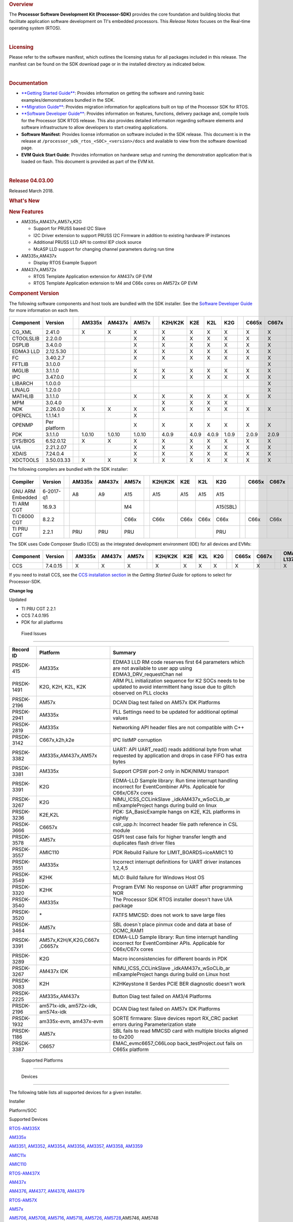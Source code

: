 .. http://processors.wiki.ti.com/index.php/Processor_SDK_RTOS_Release_Notes

.. rubric::  Overview
   :name: overview

The **Processor Software Development Kit (Processor-SDK)** provides the
core foundation and building blocks that facilitate application software
development on TI's embedded processors. This *Release Notes* focuses on
the Real-time operating system (RTOS).

| 

.. rubric::  Licensing
   :name: licensing

Please refer to the software manifest, which outlines the licensing
status for all packages included in this release. The manifest can be
found on the SDK download page or in the installed directory as
indicated below.

| 

.. rubric::  Documentation
   :name: documentation

-  `**Getting Started
   Guide** </index.php/Processor_SDK_RTOS_Getting_Started_Guide>`__:
   Provides information on getting the software and running basic
   examples/demonstrations bundled in the SDK.
-  `**Migration
   Guide** </index.php/Processor_SDK_RTOS_Migration_Guide>`__: Provides
   migration information for applications built on top of the Processor
   SDK for RTOS.
-  `**Software Developer
   Guide** </index.php/Processor_SDK_RTOS_Software_Developer_Guide>`__:
   Provides information on features, functions, delivery package and,
   compile tools for the Processor SDK RTOS release. This also provides
   detailed information regarding software elements and software
   infrastructure to allow developers to start creating applications.
-  **Software Manifest**: Provides license information on software
   included in the SDK release. This document is in the release at
   ``/processor_sdk_rtos_<SOC>_<version>/docs`` and available to view
   from the software download page.
-  **EVM Quick Start Guide**: Provides information on hardware setup and
   running the demonstration application that is loaded on flash. This
   document is provided as part of the EVM kit.

| 

.. rubric::  Release 04.03.00
   :name: release-04.03.00

Released March 2018.

.. rubric::  What's New
   :name: whats-new

.. rubric::  New Features
   :name: new-features

-  AM335x,AM437x,AM57x,K2G

   -  Support for PRUSS based I2C Slave
   -  I2C Driver extension to support PRUSS I2C Firmware in addition to
      existing hardware IP instances
   -  Additional PRUSS LLD API to control IEP clock source
   -  McASP LLD support for changing channel parameters during run time

-  AM335x,AM437x

   -  Display RTOS Example Support

-  AM437x,AM572x

   -  RTOS Template Application extension for AM437x GP EVM
   -  RTOS Template Application extension to M4 and C66x cores on AM572x
      GP EVM

.. rubric::  Component Version
   :name: component-version

The following software components and host tools are bundled with the
SDK installer. See the `Software Developer
Guide </index.php/Processor_SDK_RTOS_Software_Developer_Guide>`__ for
more information on each item.

+-------------+-------------+-+------+------+------+-+-------+-----+-----+-----+-+-----+-----+-+---------+---------+
|  Component  | Version     | |AM335x|AM437x|AM57x | |K2H/K2K| K2E | K2L | K2G | |C665x|C667x| |OMAP-L137|OMAP-L138|
+=============+=============+=+======+======+======+=+=======+=====+=====+=====+=+=====+=====+=+=========+=========+
| CG_XML      | 2.41.0      | |   X  |  X   |  X   | |   X   |  X  |  X  |  X  | |  X  |  X  | |    X    |    X    |
+-------------+-------------+-+------+------+------+-+-------+-----+-----+-----+-+-----+-----+-+---------+---------+
| CTOOLSLIB   | 2.2.0.0     | |      |      |  X   | |   X   |  X  |  X  |  X  | |  X  |  X  | |         |         |
+-------------+-------------+-+------+------+------+-+-------+-----+-----+-----+-+-----+-----+-+---------+---------+
| DSPLIB      | 3.4.0.0     | |      |      |  X   | |   X   |  X  |  X  |  X  | |  X  |  X  | |    X    |    X    |
+-------------+-------------+-+------+------+------+-+-------+-----+-----+-----+-+-----+-----+-+---------+---------+
| EDMA3 LLD   | 2.12.5.30   | |      |      |  X   | |   X   |  X  |  X  |  X  | |  X  |  X  | |    X    |    X    |
+-------------+-------------+-+------+------+------+-+-------+-----+-----+-----+-+-----+-----+-+---------+---------+
| FC          | 3.40.2.7    | |      |      |  X   | |   X   |  X  |  X  |  X  | |  X  |  X  | |         |         |
+-------------+-------------+-+------+------+------+-+-------+-----+-----+-----+-+-----+-----+-+---------+---------+
| FFTLIB      | 3.1.0.0     | |      |      |      | |       |     |     |     | |     |  X  | |         |         |
+-------------+-------------+-+------+------+------+-+-------+-----+-----+-----+-+-----+-----+-+---------+---------+
| IMGLIB      | 3.1.1.0     | |      |      |  X   | |   X   |  X  |  X  |  X  | |  X  |  X  | |         |         |
+-------------+-------------+-+------+------+------+-+-------+-----+-----+-----+-+-----+-----+-+---------+---------+
| IPC         | 3.47.0.0    | |      |      |  X   | |   X   |  X  |  X  |  X  | |  X  |  X  | |         |    X    |
+-------------+-------------+-+------+------+------+-+-------+-----+-----+-----+-+-----+-----+-+---------+---------+
| LIBARCH     | 1.0.0.0     | |      |      |      | |       |     |     |     | |     |  X  | |         |         |
+-------------+-------------+-+------+------+------+-+-------+-----+-----+-----+-+-----+-----+-+---------+---------+
| LINALG      | 1.2.0.0     | |      |      |      | |       |     |     |     | |     |  X  | |         |         |
+-------------+-------------+-+------+------+------+-+-------+-----+-----+-----+-+-----+-----+-+---------+---------+
| MATHLIB     | 3.1.1.0     | |      |      |  X   | |   X   |  X  |  X  |  X  | |  X  |  X  | |    X    |    X    |
+-------------+-------------+-+------+------+------+-+-------+-----+-----+-----+-+-----+-----+-+---------+---------+
| MPM         | 3.0.4.0     | |      |      |      | |   X   |  X  |  X  |  X  | |     |     | |         |         |
+-------------+-------------+-+------+------+------+-+-------+-----+-----+-----+-+-----+-----+-+---------+---------+
| NDK         | 2.26.0.0    | |   X  |  X   |  X   | |   X   |  X  |  X  |  X  | |  X  |  X  | |    X    |    X    |
+-------------+-------------+-+------+------+------+-+-------+-----+-----+-----+-+-----+-----+-+---------+---------+
| OPENCL      | 1.1.14.1    | |      |      |  X   | |       |     |     |     | |     |     | |         |         |
+-------------+-------------+-+------+------+------+-+-------+-----+-----+-----+-+-----+-----+-+---------+---------+
| OPENMP      | Per platform| |      |      |  X   | |   X   |  X  |  X  |  X  | |  X  |  X  | |         |         |
+-------------+-------------+-+------+------+------+-+-------+-----+-----+-----+-+-----+-----+-+---------+---------+
| PDK         | 3.1.1.0     | |1.0.10|1.0.10|1.0.10| | 4.0.9 |4.0.9|4.0.9|1.0.9| |2.0.9|2.0.9| |  1.0.4  |  1.0.4  |
+-------------+-------------+-+------+------+------+-+-------+-----+-----+-----+-+-----+-----+-+---------+---------+
| SYS/BIOS    | 6.52.0.12   | |   X  |  X   |  X   | |   X   |  X  |  X  |  X  | |  X  |  X  | |    X    |    X    |
+-------------+-------------+-+------+------+------+-+-------+-----+-----+-----+-+-----+-----+-+---------+---------+
| UIA         | 2.21.2.07   | |      |      |  X   | |   X   |  X  |  X  |  X  | |  X  |  X  | |    X    |    X    |
+-------------+-------------+-+------+------+------+-+-------+-----+-----+-----+-+-----+-----+-+---------+---------+
| XDAIS       | 7.24.0.4    | |      |      |  X   | |   X   |  X  |  X  |  X  | |  X  |  X  | |    X    |    X    |
+-------------+-------------+-+------+------+------+-+-------+-----+-----+-----+-+-----+-----+-+---------+---------+
| XDCTOOLS    | 3.50.03.33  | |   X  |  X   |  X   | |   X   |  X  |  X  |  X  | |  X  |  X  | |    X    |    X    |
+-------------+-------------+-+------+------+------+-+-------+-----+-----+-----+-+-----+-----+-+---------+---------+


The following compilers are bundled with the SDK installer:

+----------------+---------+-+------+------+------+-+-------+-----+-----+--------+-+-----+-----+-+---------+---------+
|    Compiler    | Version | |AM335x|AM437x|AM57x | |K2H/K2K| K2E | K2L |  K2G   | |C665x|C667x| |OMAP-L137|OMAP-L138|
+================+=========+=+======+======+======+=+=======+=====+=====+========+=+=====+=====+=+=========+=========+
|GNU ARM Embedded|6-2017-q1| |   A8 |  A9  |  A15 | |  A15  | A15 | A15 |  A15   | |     |     | |         |         |
+----------------+---------+-+------+------+------+-+-------+-----+-----+--------+-+-----+-----+-+---------+---------+
|TI ARM CGT      | 16.9.3  | |      |      |  M4  | |       |     |     |A15(SBL)| |     |     | |   ARM9  |   ARM9  |
+----------------+---------+-+------+------+------+-+-------+-----+-----+--------+-+-----+-----+-+---------+---------+
|TI C6000 CGT    | 8.2.2   | |      |      | C66x | | C66x  |C66x |C66x |  C66x  | |C66x |C66x | |   C74x  |   C74x  |
+----------------+---------+-+------+------+------+-+-------+-----+-----+--------+-+-----+-----+-+---------+---------+
|TI PRU CGT      | 2.2.1   | | PRU  | PRU  | PRU  | |       |     |     |  PRU   | |     |     | |         |         |
+----------------+---------+-+------+------+------+-+-------+-----+-----+--------+-+-----+-----+-+---------+---------+

The SDK uses Code Composer Studio (CCS) as the integrated development
environment (IDE) for all devices and EVMs:

+-------------+-------------+-+------+------+------+-+-------+-----+-----+-----+-+-----+-----+-+---------+---------+
|  Component  | Version     | |AM335x|AM437x|AM57x | |K2H/K2K| K2E | K2L | K2G | |C665x|C667x| |OMAP-L137|OMAP-L138|
+=============+=============+=+======+======+======+=+=======+=====+=====+=====+=+=====+=====+=+=========+=========+
|    CCS      | 7.4.0.15    | |   X  |  X   |  X   | |   X   |  X  |  X  |  X  | |  X  |  X  | |    X    |    X    |
+-------------+-------------+-+------+------+------+-+-------+-----+-----+-----+-+-----+-----+-+---------+---------+


If you need to install CCS, see the `CCS installation
section </index.php/Processor_SDK_RTOS_Getting_Started_Guide#Code_Composer_Studio>`__
in the *Getting Started Guide* for options to select for Processor-SDK.

**Change log**

Updated

-  TI PRU CGT 2.2.1
-  CCS 7.4.0.195
-  PDK for all platforms

 Fixed Issues 
==============

+-----------------------+-----------------------+-----------------------+
| Record ID             | Platform              | Summary               |
+=======================+=======================+=======================+
| PRSDK-415             | AM335x                | EDMA3 LLD RM code     |
|                       |                       | reserves first 64     |
|                       |                       | parameters which are  |
|                       |                       | not available to user |
|                       |                       | app using             |
|                       |                       | EDMA3_DRV_requestChan |
|                       |                       | nel                   |
+-----------------------+-----------------------+-----------------------+
| PRSDK-1491            | K2G, K2H, K2L, K2K    | ARM PLL               |
|                       |                       | initialization        |
|                       |                       | sequence for K2 SOCs  |
|                       |                       | needs to be updated   |
|                       |                       | to avoid intermittent |
|                       |                       | hang issue due to     |
|                       |                       | glitch observed on    |
|                       |                       | PLL clocks            |
+-----------------------+-----------------------+-----------------------+
| PRSDK-2196            | AM57x                 | DCAN Diag test failed |
|                       |                       | on AM57x IDK          |
|                       |                       | Platforms             |
+-----------------------+-----------------------+-----------------------+
| PRSDK-2941            | AM335x                | PLL Settings need to  |
|                       |                       | be updated for        |
|                       |                       | additional optimal    |
|                       |                       | values                |
+-----------------------+-----------------------+-----------------------+
| PRSDK-2819            | AM335x                | Networking API header |
|                       |                       | files are not         |
|                       |                       | compatible with C++   |
+-----------------------+-----------------------+-----------------------+
| PRSDK-3142            | C667x,k2h,k2e         | IPC listMP corruption |
+-----------------------+-----------------------+-----------------------+
| PRSDK-3382            | AM335x,AM437x,AM57x   | UART: API UART_read() |
|                       |                       | reads additional byte |
|                       |                       | from what requested   |
|                       |                       | by application and    |
|                       |                       | drops in case FIFO    |
|                       |                       | has extra bytes       |
+-----------------------+-----------------------+-----------------------+
| PRSDK-3381            | AM335x                | Support CPSW port-2   |
|                       |                       | only in NDK/NIMU      |
|                       |                       | transport             |
+-----------------------+-----------------------+-----------------------+
| PRSDK-3391            | K2G                   | EDMA-LLD Sample       |
|                       |                       | library: Run time     |
|                       |                       | interrupt handling    |
|                       |                       | incorrect for         |
|                       |                       | EventCombiner APIs.   |
|                       |                       | Applicable for        |
|                       |                       | C66x/C67x cores       |
+-----------------------+-----------------------+-----------------------+
| PRSDK-3267            | K2G                   | NIMU_ICSS_CCLinkSlave |
|                       |                       | _idkAM437x_wSoCLib_ar |
|                       |                       | mExampleProject       |
|                       |                       | hangs during build on |
|                       |                       | linux                 |
+-----------------------+-----------------------+-----------------------+
| PRSDK-3236            | K2E,K2L               | PDK: SA_BasicExample  |
|                       |                       | hangs on K2E, K2L     |
|                       |                       | platforms in nightly  |
+-----------------------+-----------------------+-----------------------+
| PRSDK-3666            | C6657x                | cslr_upp.h: Incorrect |
|                       |                       | header file path      |
|                       |                       | reference in CSL      |
|                       |                       | module                |
+-----------------------+-----------------------+-----------------------+
| PRSDK-3578            | AM57x                 | QSPI test case fails  |
|                       |                       | for higher transfer   |
|                       |                       | length and duplicates |
|                       |                       | flash driver files    |
+-----------------------+-----------------------+-----------------------+
| PRSDK-3557            | AMIC110               | PDK Rebuild Failure   |
|                       |                       | for                   |
|                       |                       | LIMIT_BOARDS=iceAMIC1 |
|                       |                       | 10                    |
+-----------------------+-----------------------+-----------------------+
| PRSDK-3551            | AM335x                | Incorrect interrupt   |
|                       |                       | definitions for UART  |
|                       |                       | driver instances      |
|                       |                       | 1,2,4,5               |
+-----------------------+-----------------------+-----------------------+
| PRSDK-3549            | K2HK                  | MLO: Build failure    |
|                       |                       | for Windows Host OS   |
+-----------------------+-----------------------+-----------------------+
| PRSDK-3320            | K2HK                  | Program EVM: No       |
|                       |                       | response on UART      |
|                       |                       | after programming NOR |
+-----------------------+-----------------------+-----------------------+
| PRSDK-3540            | AM335x                | The Processor SDK     |
|                       |                       | RTOS installer        |
|                       |                       | doesn't have UIA      |
|                       |                       | package               |
+-----------------------+-----------------------+-----------------------+
| PRSDK-3520            | \*                    | FATFS MMCSD: does not |
|                       |                       | work to save large    |
|                       |                       | files                 |
+-----------------------+-----------------------+-----------------------+
| PRSDK-3464            | AM57x                 | SBL doesn`t place     |
|                       |                       | pinmux code and data  |
|                       |                       | at base of OCMC_RAM1  |
+-----------------------+-----------------------+-----------------------+
| PRSDK-3391            | AM57x,K2H/K,K2G,C667x | EDMA-LLD Sample       |
|                       | ,C6657x               | library: Run time     |
|                       |                       | interrupt handling    |
|                       |                       | incorrect for         |
|                       |                       | EventCombiner APIs.   |
|                       |                       | Applicable for        |
|                       |                       | C66x/C67x cores       |
+-----------------------+-----------------------+-----------------------+
| PRSDK-3289            | K2G                   | Macro inconsistencies |
|                       |                       | for different boards  |
|                       |                       | in PDK                |
+-----------------------+-----------------------+-----------------------+
| PRSDK-3267            | AM437x IDK            | NIMU_ICSS_CCLinkSlave |
|                       |                       | _idkAM437x_wSoCLib_ar |
|                       |                       | mExampleProject       |
|                       |                       | hangs during build on |
|                       |                       | Linux host            |
+-----------------------+-----------------------+-----------------------+
| PRSDK-3083            | K2H                   | K2HKeystone II Serdes |
|                       |                       | PCIE BER diagnostic   |
|                       |                       | doesn't work          |
+-----------------------+-----------------------+-----------------------+
| PRSDK-2225            | AM335x,AM437x         | Button Diag test      |
|                       |                       | failed on AM3/4       |
|                       |                       | Platforms             |
+-----------------------+-----------------------+-----------------------+
| PRSDK-2196            | am571x-idk,           | DCAN Diag test failed |
|                       | am572x-idk,           | on AM57x IDK          |
|                       | am574x-idk            | Platforms             |
+-----------------------+-----------------------+-----------------------+
| PRSDK-1932            | am335x-evm,           | SORTE firmware: Slave |
|                       | am437x-evm            | devices report RX_CRC |
|                       |                       | packet errors during  |
|                       |                       | Parameterization      |
|                       |                       | state                 |
+-----------------------+-----------------------+-----------------------+
| PRSDK-1186            | AM57x                 | SBL fails to read     |
|                       |                       | MMCSD card with       |
|                       |                       | multiple blocks       |
|                       |                       | aligned to 0x200      |
+-----------------------+-----------------------+-----------------------+
| PRSDK-3387            | C6657                 | EMAC_evmc6657_C66Loop |
|                       |                       | back_testProject.out  |
|                       |                       | fails on C665x        |
|                       |                       | platform              |
+-----------------------+-----------------------+-----------------------+

 Supported Platforms 
=====================

 Devices 
---------

The following table lists all supported devices for a given installer.

Installer

Platform/SOC

Supported Devices

`RTOS-AM335X <http://software-dl.ti.com/processor-sdk-rtos/esd/AM335X/latest/index_FDS.html>`__

`AM335x <http://www.ti.com/am335x>`__

`AM3351 <http://www.ti.com/product/am3351>`__,
`AM3352 <http://www.ti.com/product/am3352>`__,
`AM3354 <http://www.ti.com/product/am3354>`__,
`AM3356 <http://www.ti.com/product/am3356>`__,
`AM3357 <http://www.ti.com/product/am3357>`__,
`AM3358 <http://www.ti.com/product/am3358>`__,
`AM3359 <http://www.ti.com/product/am3359>`__

`AMIC11x <http://www.ti.com/lsds/ti/processors/sitara/industrial-ethernet/amic11x/amic11x-overview.page>`__

`AMIC110 <http://www.ti.com/product/amic110>`__

`RTOS-AM437X <http://software-dl.ti.com/processor-sdk-rtos/esd/AM437X/latest/index_FDS.html>`__

`AM437x <http://www.ti.com/am437x>`__

`AM4376 <http://www.ti.com/product/am4376>`__,
`AM4377 <http://www.ti.com/product/am4377>`__,
`AM4378 <http://www.ti.com/product/am4378>`__,
`AM4379 <http://www.ti.com/product/am4379>`__

`RTOS-AM57X <http://software-dl.ti.com/processor-sdk-rtos/esd/AM57X/latest/index_FDS.html>`__

`AM57x <http://www.ti.com/am57x>`__

`AM5706 <http://www.ti.com/product/am5706>`__,
`AM5708 <http://www.ti.com/product/am5708>`__,
`AM5716 <http://www.ti.com/product/am5716>`__,
`AM5718 <http://www.ti.com/product/am5718>`__,
`AM5726 <http://www.ti.com/product/am5726>`__,
`AM5728 <http://www.ti.com/product/am5728>`__,AM5746, AM5748

`RTOS-C665X <http://software-dl.ti.com/processor-sdk-rtos/esd/C665x/latest/index_FDS.html>`__

`C665x <http://www.ti.com/lsds/ti/processors/dsp/c6000_dsp/c66x/overview.page>`__

`C6652 <http://www.ti.com/product/tms320c6652>`__,
`C6654 <http://www.ti.com/product/tms320c6654>`__,
`C6655 <http://www.ti.com/product/tms320c6655>`__,
`C6657 <http://www.ti.com/product/tms320c6657>`__

`RTOS-C667X <http://software-dl.ti.com/processor-sdk-rtos/esd/C667x/latest/index_FDS.html>`__

`C667x <http://www.ti.com/lsds/ti/processors/dsp/c6000_dsp/c66x/overview.page>`__

`C6671 <http://www.ti.com/product/tms320c6671>`__,
`C6672 <http://www.ti.com/product/tms320c6672>`__,
`C6674 <http://www.ti.com/product/tms320c6674>`__,
`C6678 <http://www.ti.com/product/tms320c6678>`__

`RTOS-K2E <http://software-dl.ti.com/processor-sdk-rtos/esd/K2E/latest/index_FDS.html>`__

`K2E <http://www.ti.com/lsds/ti/processors/dsp/c6000_dsp-arm/66ak2x/overview.page>`__

`66AK2E02 <http://www.ti.com/product/66ak2e02>`__,
`66AK2E05 <http://www.ti.com/product/66ak2e05>`__,
`AM5K2E02 <http://www.ti.com/product/am5k2e02>`__,
`AM5K2E04 <http://www.ti.com/product/am5k2e04>`__

`RTOS-K2G <http://software-dl.ti.com/processor-sdk-rtos/esd/K2G/latest/index_FDS.html>`__

`K2G <http://www.ti.com/lsds/ti/processors/dsp/c6000_dsp-arm/66ak2x/overview.page>`__

`66AK2G02 <http://www.ti.com/product/66ak2g02>`__

`RTOS-K2HK <http://software-dl.ti.com/processor-sdk-rtos/esd/K2HK/latest/index_FDS.html>`__

`K2H <http://www.ti.com/lsds/ti/processors/dsp/c6000_dsp-arm/66ak2x/overview.page>`__

`66AK2H06 <http://www.ti.com/product/66ak2h06>`__,
`66AK2H12 <http://www.ti.com/product/66ak2h12>`__,
`66AK2H14 <http://www.ti.com/product/66ak2h14>`__

K2K

`TCI6638K2K <http://www.ti.com/product/tci6638k2k>`__

`RTOS-K2L <http://software-dl.ti.com/processor-sdk-rtos/esd/K2L/latest/index_FDS.html>`__

`K2L <http://www.ti.com/lsds/ti/processors/dsp/c6000_dsp-arm/66ak2x/overview.page>`__

`66AK2L06 <http://www.ti.com/product/66ak2l06>`__

`RTOS-OMAPL137 <http://www.ti.com/tool/processor-sdk-omapl137>`__

`OMAP-L1x <http://www.ti.com/lsds/ti/processors/dsp/c6000_dsp-arm/omap-l1x/overview.page>`__

`OMAP-L137 <http://www.ti.com/product/OMAP-L137>`__,
`C6743 <http://www.ti.com/product/tms320c6743>`__,
`C6745 <http://www.ti.com/product/tms320c6745>`__,
`C6747 <http://www.ti.com/product/tms320c6747>`__

`RTOS-OMAPL138 <http://www.ti.com/tool/processor-sdk-omapl138>`__

`OMAP-L1x <http://www.ti.com/lsds/ti/processors/dsp/c6000_dsp-arm/omap-l1x/overview.page>`__

`OMAP-L138 <http://www.ti.com/product/OMAP-L138>`__,
`C6742 <http://www.ti.com/product/tms320c6742>`__,
`C6746 <http://www.ti.com/product/tms320c6746>`__,
`C6748 <http://www.ti.com/product/tms320c6748>`__

 Evaluation Modules 
--------------------

See `Processor SDK Supported
Platforms </index.php/Processor_SDK_Supported_Platforms_and_Versions>`__
page for a list of supported EVMs per platform and links to more
information.

 Demonstrations 
----------------

See `Examples and
Demonstrations </index.php/Processor_SDK_RTOS_Examples_and_Demonstrations>`__
page for a list of demonstrations per platform and EVM.

 Drivers 
---------

The following tables show RTOS driver availability per platform and EVM.
A shaded box implies that the feature is not applicable for that
platform/EVM.

**Sitara devices**

Driver

Platform/SOC

AM335x EVM

AM437x EVM

AM57x EVM

AM335x

AM437x

AM57x

GP

ICE

SK

BBB

GP

IDK

SK

GP

IDK

CSL

X

X

X

X

X

X

X

X

X

X

X

X

EMAC

X

X

X

X

X

X

X

X

X

X

X

X

EDMA3

X

X

X

X

X

X

GPIO

X

X

X

X

X

X

X

X

X

GPMC

X

X

X

X

I2C

X

X

X

X

X

X

X

X

X

X

X

X

PRUSS-I2C f/w

X

X

X

X

X

X

ICSS-EMAC

X

X

X

X

X

X

McASP

X

X

X

X

X

X

McSPI

X

X

X

X

X

X

MMC-SD

X

X

X

X

X

X

X

X

X

X

X

X

PCIe

X

X

PM

X

X

X

X

PRUSS

X

X

X

X

QSPI

X

X

X

X

X

UART

X

X

X

X

X

X

X

X

X

X

X

X

USB

X

X

X

X

X

X

X

USB Device Audio

X

X

VPS

X

X

X

**DSP devices - K2x, C66x**

Driver

Platform/SOC

K2 EVM

C66x EVM

K2H/K2K

K2E

K2L

K2G

C665x

C667x

K2H

K2E

K2L

K2G

K2G-ICE

C665x

C667x

CSL

X

X

X

X

X

X

X

X

X

X

X

X

X

AIF2

X

X

BCP

X

X

X

X

CPPI

X

X

X

X

X

X

X

X

X

X

X

X

X

DFE

X

X

EDMA3

X

X

X

X

X

X

X

X

X

X

X

X

X

EMAC

X

X

X

X

X

FFTC

X

X

X

X

GPIO

X

X

X

X

X

X

X

X

X

X

X

X

X

HYPLNK

X

X

X

X

X

X

X

X

ICSS-EMAC

X

X

I2C

X

X

X

X

X

X

X

X

X

X

X

X

X

IQN2

X

X

McASP

X

X

McBSP

X

X

X

X

MMAP

X

X

X

X

MMC-SD

X

X

X

NWAL

X

X

X

X

X

X

X

X

PA

X

X

X

X

X

X

X

X

PCIe

X

X

X

X

X

X

X

X

X

X

X

X

QMSS

X

X

X

X

X

X

X

X

X

X

X

X

X

RM

X

X

X

X

X

X

X

X

X

X

X

X

X

SA

X

X

X

X

X

X

X

X

X

X

SPI

X

X

X

X

X

X

X

X

X

X

X

X

X

SRIO

X

X

X

X

X

X

TCP3D

X

X

X

X

X

X

TSIP

X

X

X

X

UART

X

X

X

X

X

X

X

X

X

X

X

X

X

USB

X

X

USB Device Audio

**DSP devices - OMAP-L13x, C674x**

Driver

Platform/SOC

OMAP-L137 EVM

OMAP-L138 EVM

OMAP-L137

OMAP-L138

137/6747 SK

LCDK138

LCDK6748

CSL

X

X

X

X

X

EDMA3

X

X

X

X

X

EMAC

X

X

X

X

X

GPIO

X

X

X

X

X

I2C

X

X

X

X

X

McASP

X

X

X

X

X

MMC-SD

X

X

X

X

X

SPI

X

X

X

X

X

UART

X

X

X

X

X

USB

X

X

X

X

X

USB Device Audio

X

X

 Other Features 
----------------

The following table shows other feature availability per platform and
EVM:

**Sitara devices**

Feature

Platform/SOC

AM335x EVM

AM437x EVM

AM57x EVM

AM335x

AM437x

AM57x

GP

ICE

SK

BBB

GP

IDK

SK

GP

IDK

Board Support

X

X

X

X

X

X

X

X

X

X

X

X

Boot (SBL)

X

X

X

X

X

X

X

X

X

X

X

X

Diagnostics

X

X

X

X

X

X

X

FATFS

X

X

X

X

X

X

X

X

X

NDK-NIMU(CPSW)

X

X

X

X

X

X

X

X

X

X

X

X

NDK-NIMU(ICSS)

X

X

X

X

X

X

CC-LINK IE Field Basic (CPSW)

X

X

X

X

X

X

X

X

X

X

X

X

CC-LINK IE Field Basic (ICSS)

X

X

X

X

X

X

**DSP devices - K2x, C66x**

Feature

Platform/SOC

K2 EVM

C66x EVM

K2H/K2K

K2E

K2L

K2G

C665x

C667x

K2H

K2E

K2L

K2G

K2G-ICE

C665x

C667x

Board Support

X

X

X

X

X

X

X

X

X

X

X

X

X

Boot (IBL/SBL)

X

X

X

X

X

X

X

X

X

X

X

X

X

Diagnostics

X

X

X

FATFS

X

X

X

Fault Management

X

X

X

X

X

X

IPC Transport (QMSS)

X

X

X

X

X

X

X

X

X

X

IPC Transport (SRIO)

X

X

X

X

X

X

MAD-UTIL

X

X

X

X

Network (CPSW)

X

X

X

X

X

X

X

X

X

X

X

X

X

Network (ICSS)

X

X

CC-Link IE Field Basic(ICSS)

X

X

Platform Library (obsolete)

X

X

X

X

X

X

X

X

X

X

PKTLIB

X

X

X

X

X

X

X

X

POST

X

X

X

X

X

X

X

X

X

X

SERDES Diagnostics

X

X

X

X

X

X

Trace Framework

X

X

X

X

X

X

**DSP devices - OMAP-L13x, C674x**

Feature

Platform/SOC

OMAP-L137 EVM

OMAP-L138 EVM

OMAP-L137

OMAP-L138

137/6747 SK

LCDK138

LCDK6748

Board Support

X

X

X

X

X

Boot (SBL)

X

X

X

X

X

Diagnostics

X

X

FATFS

X

X

X

X

X

Network (CPSW)

X

X

X

X

X

 Known Issues 
==============

This section contains the list of known issues at the time of making the
release and any known workaround.

+-------------+-------------+-------------+-------------+-------------+
| Record ID   | Platform    | Area        | Summary     | Workaround  |
+=============+=============+=============+=============+=============+
| PRSDK-335   | AM4X        | High-Speed  | USB host    | Re-enumerat |
|             |             | Drivers     | MSC fails   | ion         |
|             |             |             | to          | support for |
|             |             |             | re-enumerat | the case of |
|             |             |             | e           | device      |
|             |             |             |             | unplugged   |
|             |             |             |             | and plugged |
|             |             |             |             | back        |
|             |             |             |             | currently   |
|             |             |             |             | fails for   |
|             |             |             |             | the         |
|             |             |             |             | example.    |
|             |             |             |             | Workaround  |
|             |             |             |             | is to avoid |
|             |             |             |             | disconnecti |
|             |             |             |             | ng          |
|             |             |             |             | drive while |
|             |             |             |             | running     |
|             |             |             |             | example.    |
+-------------+-------------+-------------+-------------+-------------+
| PRSDK-330   | AM4X        | High-Speed  | USB device  | Problem not |
|             |             | Drivers     | MSC         | observed    |
|             |             |             | re-enumerat | with Linux  |
|             |             |             | ion         | USB Host.   |
|             |             |             | fails while |             |
|             |             |             | disconnecti |             |
|             |             |             | ng          |             |
|             |             |             | and         |             |
|             |             |             | reconnectin |             |
|             |             |             | g           |             |
|             |             |             | on a        |             |
|             |             |             | Windows     |             |
|             |             |             | host        |             |
+-------------+-------------+-------------+-------------+-------------+
| PRSDK-1682  | AM5X        | Diagnostics | Board       | For         |
|             |             |             | diagnostics | LCD/Display |
|             |             |             | LCD         | checkout    |
|             |             |             | Touchscreen | example     |
|             |             |             | test does   | under VPS   |
|             |             |             | not work    | component   |
|             |             |             | with new    | could be    |
|             |             |             | version of  | used        |
|             |             |             | LCD TSC     |             |
+-------------+-------------+-------------+-------------+-------------+
| PRSDK-2166  | AM5X        | High-Speed  | USB3.0 host | Start the   |
|             |             | Drivers     | problem     | example     |
|             |             |             | with        | without the |
|             |             |             | Sandisk     | USB plugged |
|             |             |             | Extreme     | in. Once    |
|             |             |             | USB3.0      | the example |
|             |             |             | stick       | is up and   |
|             |             |             |             | waiting for |
|             |             |             |             | USB stick,  |
|             |             |             |             | plug the    |
|             |             |             |             | USB stick   |
|             |             |             |             | in and it   |
|             |             |             |             | will        |
|             |             |             |             | enumerate   |
|             |             |             |             | properly.   |
+-------------+-------------+-------------+-------------+-------------+
| PRSDK-1975  | \*          | Board       | Timer       | Example can |
|             |             | Diagnostics | Diagnostic  | run on ARM  |
|             |             |             | example     | Core 0      |
|             |             |             | does not    |             |
|             |             |             | run on ARM  |             |
|             |             |             | Core 1      |             |
+-------------+-------------+-------------+-------------+-------------+
| PRSDK-3344  | am572x-id,a | Board       | Diagnostics | ICSS-EMAC   |
|             | m574x-idk   | Diagnostics | Baremetal   | LLD TI-RTOS |
|             |             |             | icssEmac_TE | example can |
|             |             |             | ST          | be used for |
|             |             |             | idkAM57{2/4 | similar     |
|             |             |             | }x :        | test        |
|             |             |             | LINK IS     |             |
|             |             |             | DOWN,       |             |
|             |             |             | pluggin     |             |
|             |             |             | loopback    |             |
|             |             |             | cable       |             |
+-------------+-------------+-------------+-------------+-------------+
| PRSDK-642   | \*          | Processor   | RTOS: SDK   | Ignore the  |
|             |             | SDK         | components  | Eclipse/CCS |
|             |             | Installer   | should be   | warning     |
|             |             |             | signed to   |             |
|             |             |             | avoid       |             |
|             |             |             | Eclipse/CCS |             |
|             |             |             | warning     |             |
|             |             |             | when        |             |
|             |             |             | importing   |             |
+-------------+-------------+-------------+-------------+-------------+
| PRSDK-3648  | am437x-evm  | EMAC        | TCP/IP      | Use NDK no  |
|             |             |             | throughput  | copy        |
|             |             |             | improvement | configurati |
|             |             |             |             | on.         |
|             |             |             |             | In addition |
|             |             |             |             | NIMU driver |
|             |             |             |             | update for  |
|             |             |             |             | increased   |
|             |             |             |             | number of   |
|             |             |             |             | CPPI        |
|             |             |             |             | descriptors |
|             |             |             |             | .           |
+-------------+-------------+-------------+-------------+-------------+
| PRSDK-3718  | All AM57x   | Board       | L3/L4       | Default ROM |
|             | boards      |             | interconnec | is setting  |
|             |             |             | t           | correct     |
|             |             |             | CLKSEL      | config. For |
|             |             |             | configurati | fix modify  |
|             |             |             | on          | CLKSEL      |
|             |             |             | does not    | fields from |
|             |             |             | take to     | CM_CLKSEL_D |
|             |             |             | effect      | PLL_CORE_RE |
|             |             |             |             | G           |
|             |             |             |             | to          |
|             |             |             |             | CM_CLKSEL_C |
|             |             |             |             | ORE_REG     |
|             |             |             |             | for         |
|             |             |             |             | corePllcPar |
|             |             |             |             | am->l3ClkSe |
|             |             |             |             | l           |
|             |             |             |             | and         |
|             |             |             |             | corePllcPar |
|             |             |             |             | am->l4ClkSe |
|             |             |             |             | l           |
+-------------+-------------+-------------+-------------+-------------+
| PRSDK-3482  | \*          | CCS         | CCSV7.4:    | Retry for   |
|             |             |             | Intermitten | connection  |
|             |             |             | t           | failure in  |
|             |             |             | issue not   | DSS script. |
|             |             |             | able to     |             |
|             |             |             | connect     |             |
|             |             |             | target      |             |
|             |             |             | while using |             |
|             |             |             | DSS script  |             |
+-------------+-------------+-------------+-------------+-------------+
| PRSDK-2336  | am335x-evm, | PM          | PM Unit     | Use debug   |
|             | am437x-evm  |             | Test        | version of  |
|             |             |             | failure     | PM library  |
|             |             |             |             | for the     |
|             |             |             |             | test. To    |
|             |             |             |             | build from  |
|             |             |             |             | the         |
|             |             |             |             | top-level   |
|             |             |             |             | makefile in |
|             |             |             |             | pdk.../pack |
|             |             |             |             | ages        |
|             |             |             |             | folder run  |
|             |             |             |             | "make       |
|             |             |             |             | BUILD_CONFI |
|             |             |             |             | G=debug     |
|             |             |             |             | pm"         |
+-------------+-------------+-------------+-------------+-------------+
| PRSDK-3030  | omap L13x   | SPI         | Interrupt   | Poll/blocki |
|             |             |             | mode is not | ng          |
|             |             |             | functional  | mode can be |
|             |             |             |             | used where  |
|             |             |             |             | there is no |
|             |             |             |             | other task  |
|             |             |             |             | contention  |
+-------------+-------------+-------------+-------------+-------------+
| PRSDK-3383  | am574x-idk  | Board       | Diagnostic  | None        |
|             |             | Diagnostic  | lcdTouchscr |             |
|             |             |             | een_TEST    |             |
|             |             |             | hangs on    |             |
|             |             |             | AM574x IDK  |             |
+-------------+-------------+-------------+-------------+-------------+
| PRSDK-3369  | am574x-idk  | PCIE-LLD    | PCIE board  | None        |
|             |             |             | to board    |             |
|             |             |             | ARM test    |             |
|             |             |             | examples    |             |
|             |             |             | hangs on    |             |
|             |             |             | idkAM574x   |             |
|             |             |             | platform    |             |
+-------------+-------------+-------------+-------------+-------------+
| PRSDK-3318  | K2G 1Ghz    | EMAC        | EMAC_CpswRa | None        |
|             |             |             | teLimit_evm |             |
|             |             |             | K2G_c66xExa |             |
|             |             |             | mpleProject |             |
|             |             |             | failure on  |             |
|             |             |             | 1GHz Flip   |             |
|             |             |             | Chip        |             |
+-------------+-------------+-------------+-------------+-------------+

 Installation and Usage 
========================

The `Getting Started
Guide </index.php/Processor_SDK_RTOS_Getting_Started_Guide>`__ provides
instructions on how to setup up your development environment, install
the SDK and start your development.

To uninstall the SDK, remove the individual component directories from
the installed path. This is safe to do even in Windows since these
components do not modify the Windows registry.

| 

 Host Support 
==============

The recommended development host is

-  **Windows**: Windows 10 on 64-bit machine
-  **Linux**: Ubuntu 16.04 on 64-bit machine

.. raw:: html

   <div
   style="margin: 5px 25px; padding: 2px 10px; background-color: #ecffff; border-top: 1px solid #3399ff; border-bottom: 1px solid #3399ff;">

**NOTE**

The Windows installer is a 32-bit binary, but is compatibility with
64-bit machine.

.. raw:: html

   </div>

| 

 Technical Support and Product Updates 
=======================================

For further information or to report any problems, contact TI E2E:

-  `Sitara Processor <http://e2e.ti.com/support/arm/sitara_arm/f/791>`__
   for AM335x, AM437x, and AM57x
-  `C6000 Multicore
   DSP <http://e2e.ti.com/support/dsp/c6000_multi-core_dsps/f/639>`__
   for C665x, C667x, K2E, K2G, K2H, and K2L
-  `OMAP
   Processor <http://e2e.ti.com/support/dsp/omap_applications_processors/f/42>`__
   for OMAP-L13x, C674x

| 

 Archived 
==========

-  `Processor-SDK RTOS
   4.2.0 <http://processors.wiki.ti.com/index.php?title=Processor_SDK_RTOS_Release_Notes&oldid=232579>`__
-  `Processor-SDK RTOS
   4.1.0 <http://processors.wiki.ti.com/index.php?title=Processor_SDK_RTOS_Release_Notes&oldid=231132>`__
-  `Processor-SDK RTOS
   4.0.0 <http://processors.wiki.ti.com/index.php?title=Processor_SDK_RTOS_Release_Notes&oldid=229408>`__
-  `Processor-SDK RTOS
   3.3.0 <http://processors.wiki.ti.com/index.php?title=Processor_SDK_RTOS_Release_Notes&oldid=227097>`__
-  `Processor-SDK RTOS
   3.2.0 <http://processors.wiki.ti.com/index.php?title=Processor_SDK_RTOS_Release_Notes&oldid=223820>`__
-  `Processor-SDK RTOS
   3.1.0 <http://processors.wiki.ti.com/index.php?title=Processor_SDK_RTOS_Release_Notes&oldid=222796>`__
-  `Processor-SDK RTOS
   3.0.0 <http://processors.wiki.ti.com/index.php?title=Processor_SDK_RTOS_Release_Notes&oldid=220543>`__
-  `Processor-SDK RTOS
   2.0.2 <http://processors.wiki.ti.com/index.php?title=Processor_SDK_RTOS_Release_Notes&oldid=216065>`__
-  `Processor-SDK RTOS
   2.0.1 <http://processors.wiki.ti.com/index.php?title=Processor_SDK_RTOS_Release_Notes&oldid=211983>`__
-  `Processor-SDK RTOS
   2.0.0 <http://processors.wiki.ti.com/index.php?title=Processor_SDK_RTOS_Release_Notes&oldid=208435>`__

| 

.. raw:: html

